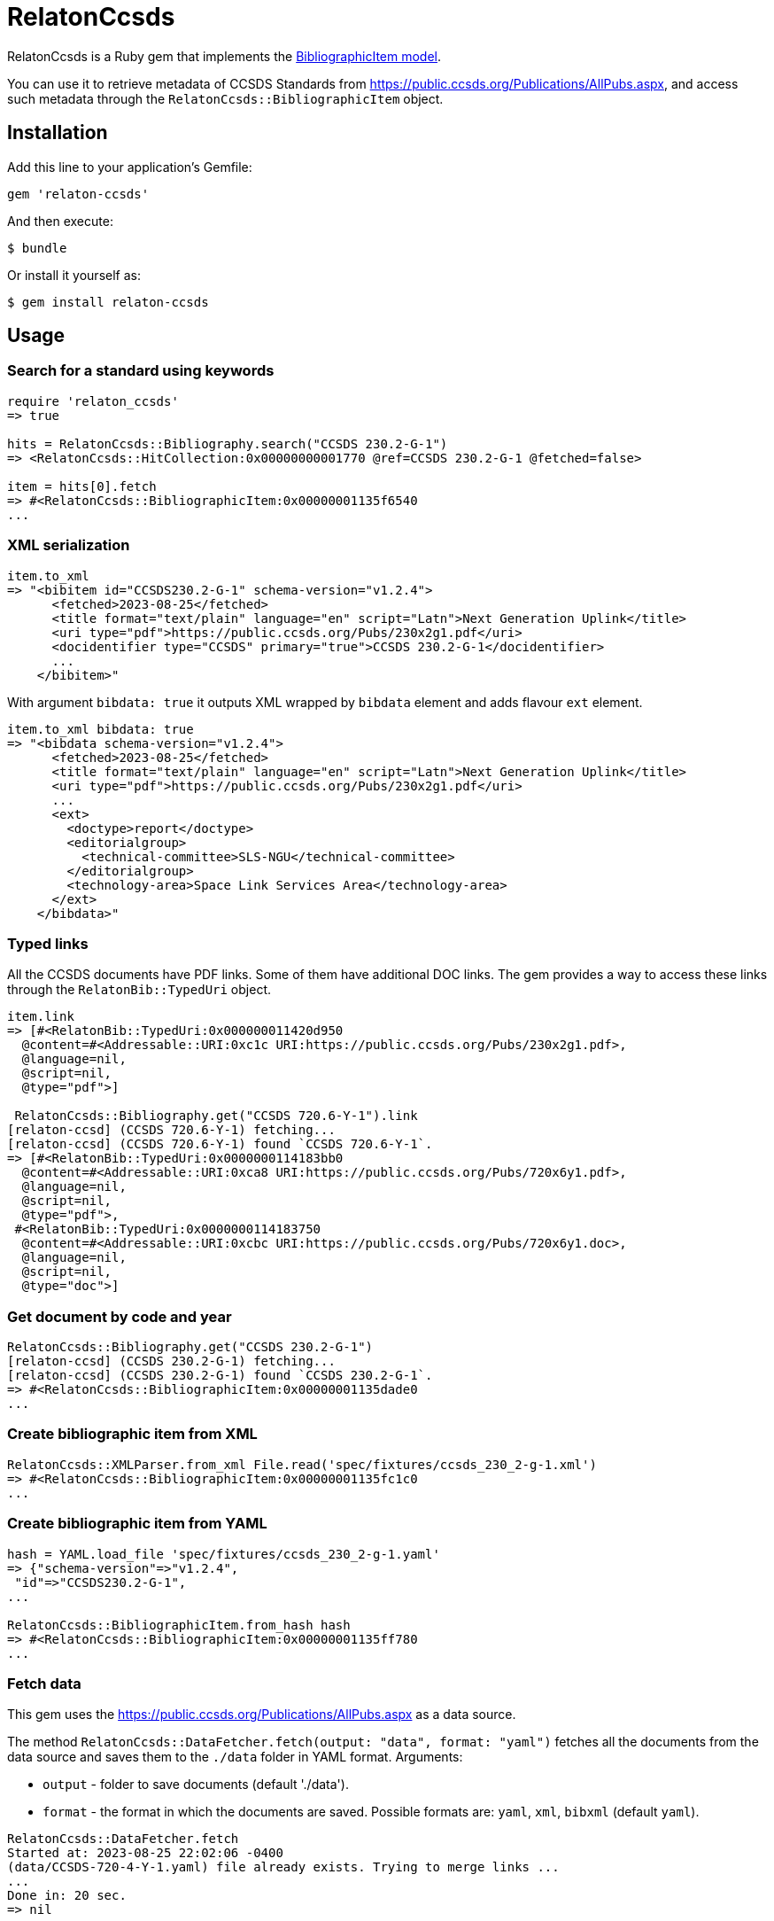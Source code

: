 = RelatonCcsds

RelatonCcsds is a Ruby gem that implements the https://github.com/relaton/relaton-models#bibliographic-item[BibliographicItem model].

You can use it to retrieve metadata of CCSDS Standards from https://public.ccsds.org/Publications/AllPubs.aspx, and access such metadata through the `RelatonCcsds::BibliographicItem` object.

== Installation

Add this line to your application's Gemfile:

[source,ruby]
----
gem 'relaton-ccsds'
----

And then execute:

    $ bundle

Or install it yourself as:

    $ gem install relaton-ccsds

== Usage

=== Search for a standard using keywords

[source,ruby]
----
require 'relaton_ccsds'
=> true

hits = RelatonCcsds::Bibliography.search("CCSDS 230.2-G-1")
=> <RelatonCcsds::HitCollection:0x00000000001770 @ref=CCSDS 230.2-G-1 @fetched=false>

item = hits[0].fetch
=> #<RelatonCcsds::BibliographicItem:0x00000001135f6540
...
----

=== XML serialization

[source,ruby]
----
item.to_xml
=> "<bibitem id="CCSDS230.2-G-1" schema-version="v1.2.4">
      <fetched>2023-08-25</fetched>
      <title format="text/plain" language="en" script="Latn">Next Generation Uplink</title>
      <uri type="pdf">https://public.ccsds.org/Pubs/230x2g1.pdf</uri>
      <docidentifier type="CCSDS" primary="true">CCSDS 230.2-G-1</docidentifier>
      ...
    </bibitem>"
----
With argument `bibdata: true` it outputs XML wrapped by `bibdata` element and adds flavour `ext` element.
[source,ruby]
----
item.to_xml bibdata: true
=> "<bibdata schema-version="v1.2.4">
      <fetched>2023-08-25</fetched>
      <title format="text/plain" language="en" script="Latn">Next Generation Uplink</title>
      <uri type="pdf">https://public.ccsds.org/Pubs/230x2g1.pdf</uri>
      ...
      <ext>
        <doctype>report</doctype>
        <editorialgroup>
          <technical-committee>SLS-NGU</technical-committee>
        </editorialgroup>
        <technology-area>Space Link Services Area</technology-area>
      </ext>
    </bibdata>"
----

=== Typed links

All the CCSDS documents have PDF links. Some of them have additional DOC links. The gem provides a way to access these links through the `RelatonBib::TypedUri` object.

[source,ruby]
----
item.link
=> [#<RelatonBib::TypedUri:0x000000011420d950
  @content=#<Addressable::URI:0xc1c URI:https://public.ccsds.org/Pubs/230x2g1.pdf>,
  @language=nil,
  @script=nil,
  @type="pdf">]

 RelatonCcsds::Bibliography.get("CCSDS 720.6-Y-1").link
[relaton-ccsd] (CCSDS 720.6-Y-1) fetching...
[relaton-ccsd] (CCSDS 720.6-Y-1) found `CCSDS 720.6-Y-1`.
=> [#<RelatonBib::TypedUri:0x0000000114183bb0
  @content=#<Addressable::URI:0xca8 URI:https://public.ccsds.org/Pubs/720x6y1.pdf>,
  @language=nil,
  @script=nil,
  @type="pdf">,
 #<RelatonBib::TypedUri:0x0000000114183750
  @content=#<Addressable::URI:0xcbc URI:https://public.ccsds.org/Pubs/720x6y1.doc>,
  @language=nil,
  @script=nil,
  @type="doc">]
----

=== Get document by code and year
[source,ruby]
----
RelatonCcsds::Bibliography.get("CCSDS 230.2-G-1")
[relaton-ccsd] (CCSDS 230.2-G-1) fetching...
[relaton-ccsd] (CCSDS 230.2-G-1) found `CCSDS 230.2-G-1`.
=> #<RelatonCcsds::BibliographicItem:0x00000001135dade0
...
----

=== Create bibliographic item from XML
[source,ruby]
----
RelatonCcsds::XMLParser.from_xml File.read('spec/fixtures/ccsds_230_2-g-1.xml')
=> #<RelatonCcsds::BibliographicItem:0x00000001135fc1c0
...
----

=== Create bibliographic item from YAML
[source,ruby]
----
hash = YAML.load_file 'spec/fixtures/ccsds_230_2-g-1.yaml'
=> {"schema-version"=>"v1.2.4",
 "id"=>"CCSDS230.2-G-1",
...

RelatonCcsds::BibliographicItem.from_hash hash
=> #<RelatonCcsds::BibliographicItem:0x00000001135ff780
...
----

=== Fetch data

This gem uses the https://public.ccsds.org/Publications/AllPubs.aspx as a data source.

The method `RelatonCcsds::DataFetcher.fetch(output: "data", format: "yaml")` fetches all the documents from the data source and saves them to the `./data` folder in YAML format.
Arguments:

- `output` - folder to save documents (default './data').
- `format` - the format in which the documents are saved. Possible formats are: `yaml`, `xml`, `bibxml` (default `yaml`).

[source,ruby]
----
RelatonCcsds::DataFetcher.fetch
Started at: 2023-08-25 22:02:06 -0400
(data/CCSDS-720-4-Y-1.yaml) file already exists. Trying to merge links ...
...
Done in: 20 sec.
=> nil
----

== Development

After checking out the repo, run `bin/setup` to install dependencies. Then, run `rake spec` to run the tests. You can also run `bin/console` for an interactive prompt that will allow you to experiment.

To install this gem onto your local machine, run `bundle exec rake install`. To release a new version, update the version number in `version.rb`, and then run `bundle exec rake release`, which will create a git tag for the version, push git commits and tags, and push the `.gem` file to [rubygems.org](https://rubygems.org).

== Contributing

Bug reports and pull requests are welcome on GitHub at https://github.com/relaton/relaton-ccsds.

== License

The gem is available as open source under the terms of the [MIT License](https://opensource.org/licenses/MIT).
